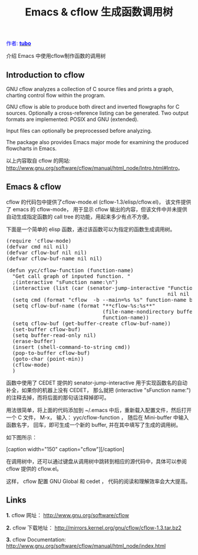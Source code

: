 #+TITLE: Emacs & cflow 生成函数调用树
#+AUTHOR: Yang, Ying-chao
#+OPTIONS: ^nil author:nil timestamp:nil creator:nil

#+BEGIN_HTML
<span style="color: #0000ff;">作者: </span><a href="http://blog.163.com/vic_kk/blog/static/49470524201010180715177/" target="_blank"><span style="color: #0000ff;"><b>tubo</b></span></a>
#+END_HTML

介绍 Emacs 中使用cflow制作函数的调用树
#+HTML: <!--more-->

**  Introduction to cflow

GNU cflow analyzes a collection of C source files and prints a graph, charting control flow within the program.


GNU cflow is able to produce both direct and inverted flowgraphs for C sources. Optionally a cross-reference listing can
be generated. Two output formats are implemented: POSIX and GNU (extended).


Input files can optionally be preprocessed before analyzing.

The package also provides Emacs major mode for examining the produced flowcharts in Emacs.

以上内容取自 cflow 的网站: [[http://www.gnu.org/software/cflow/manual/html_node/Intro.html#Intro]]。

** Emacs & cflow

  cflow 的代码包中提供了cflow-mode.el (cflow-1.3/elisp/cflow.el)，  该文件提供了 emacs 的 cflow-mode，
  用于显示 cflow 输出的内容，但该文件中并未提供自动生成指定函数的 call tree
  的功能，用起来多少有点不方便。

  下面是一个简单的 elisp 函数，通过该函数可以为指定的函数生成调用树。

#+BEGIN_HTML
<pre lang="lisp">
(require 'cflow-mode)
(defvar cmd nil nil)
(defvar cflow-buf nil nil)
(defvar cflow-buf-name nil nil)

(defun yyc/cflow-function (function-name)
  "Get call graph of inputed function. "
  ;(interactive "sFunction name:\n")
  (interactive (list (car (senator-jump-interactive "Function name: "
                                                    nil nil nil))))
  (setq cmd (format "cflow  -b --main=%s %s" function-name buffer-file-name))
  (setq cflow-buf-name (format "**cflow-%s:%s**"
                               (file-name-nondirectory buffer-file-name)
                               function-name))
  (setq cflow-buf (get-buffer-create cflow-buf-name))
  (set-buffer cflow-buf)
  (setq buffer-read-only nil)
  (erase-buffer)
  (insert (shell-command-to-string cmd))
  (pop-to-buffer cflow-buf)
  (goto-char (point-min))
  (cflow-mode)
  )
</pre>
#+END_HTML


  函数中使用了 CEDET 提供的 senator-jump-interactive 用于实现函数名的自动补全，如果你的机器上没有 CEDET， 那么就把
  (interactive "sFunction name:\n") 的注释去掉，而将后面的那句话注释掉即可。

  用法很简单，将上面的代码添加到 ~/.emacs 中后，重新载入配置文件，然后打开一个 C 文件，
  M-x， 输入： yyc/cflow-function ， 随后在 Mini-buffer 中输入函数名字，
  回车，即可生成一个新的 buffer, 并在其中填写了生成的调用树。

  如下图所示：
  #+BEGIN_HTML
  [caption width="150" caption="cflow"]<a href="https://dea.googlecode.com/svn/trunk/screenshots/cflow.png" rel="lightbox"><img src="https://dea.googlecode.com/svn/trunk/screenshots/thumbs/thumbs_cflow.png" height="150"/></a>[/caption]
  #+END_HTML


 在调用树中，还可以通过键盘从调用树中跳转到相应的源代码中，具体可以参阅 cflow
 提供的 cflow.el。

 这样， cflow 配置 GNU Global 和 cedet ， 代码的阅读和理解效率会大大提高。




** Links

  *1.* cflow 网址： [[http://www.gnu.org/software/cflow]]

  *2.* cflow 下载地址： [[http://mirrors.kernel.org/gnu/cflow/cflow-1.3.tar.bz2]]

  *3.* cflow Documentation: [[http://www.gnu.org/software/cflow/manual/html_node/index.html]]

